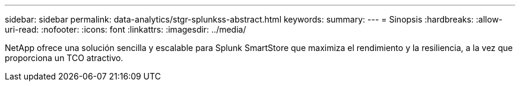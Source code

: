 ---
sidebar: sidebar 
permalink: data-analytics/stgr-splunkss-abstract.html 
keywords:  
summary:  
---
= Sinopsis
:hardbreaks:
:allow-uri-read: 
:nofooter: 
:icons: font
:linkattrs: 
:imagesdir: ../media/


[role="lead"]
NetApp ofrece una solución sencilla y escalable para Splunk SmartStore que maximiza el rendimiento y la resiliencia, a la vez que proporciona un TCO atractivo.
